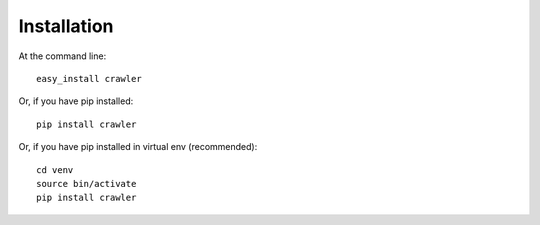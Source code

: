 Installation
============

At the command line::

    easy_install crawler

Or, if you have pip installed::

    pip install crawler

Or, if you have pip installed in virtual env (recommended)::

    cd venv
    source bin/activate
    pip install crawler

